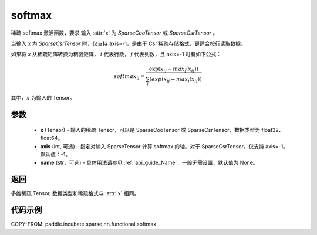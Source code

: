 .. _cn_api_paddle_incubate_sparse_nn_functional_softmax:

softmax
-------------------------------
.. py:function:: paddle.incubate.sparse.nn.functional.softmax(x, axis=-1, name=None)

稀疏 softmax 激活函数，要求 输入 :attr:`x` 为 `SparseCooTensor` 或 `SparseCsrTensor` 。

当输入 `x` 为 `SparseCsrTensor` 时，仅支持 axis=-1，是由于 Csr 稀疏存储格式，更适合按行读取数据。

如果将 `x` 从稀疏矩阵转换为稠密矩阵， :math:`i`  代表行数， :math:`j` 代表列数，且 axis=-1 时有如下公式：

.. math::
    softmax_ij = \frac{\exp(x_ij - max_j(x_ij))}{\sum_j(exp(x_ij - max_j(x_ij))}

其中，:math:`x` 为输入的 Tensor。

参数
::::::::::
    - **x** (Tensor) - 输入的稀疏 Tensor，可以是 SparseCooTensor 或 SparseCsrTensor，数据类型为 float32、float64。
    - **axis** (int, 可选) - 指定对输入 SparseTensor 计算 softmax 的轴。对于 SparseCsrTensor，仅支持 axis=-1。默认值：-1。
    - **name** (str，可选) - 具体用法请参见 :ref:`api_guide_Name`，一般无需设置，默认值为 None。

返回
:::::::::
多维稀疏 Tensor, 数据类型和稀疏格式与 :attr:`x` 相同。

代码示例
:::::::::

COPY-FROM: paddle.incubate.sparse.nn.functional.softmax

